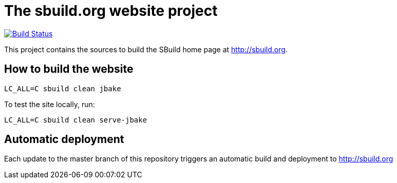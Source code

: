 = The sbuild.org website project

image:https://travis-ci.org/SBuild-org/site-sbuild-org.svg?branch=master["Build Status", link="https://travis-ci.org/SBuild-org/site-sbuild-org"]

This project contains the sources to build the SBuild home page at http://sbuild.org.

== How to build the website

----
LC_ALL=C sbuild clean jbake
----

To test the site locally, run:

----
LC_ALL=C sbuild clean serve-jbake
----

== Automatic deployment

Each update to the master branch of this repository triggers an automatic build and deployment to http://sbuild.org

